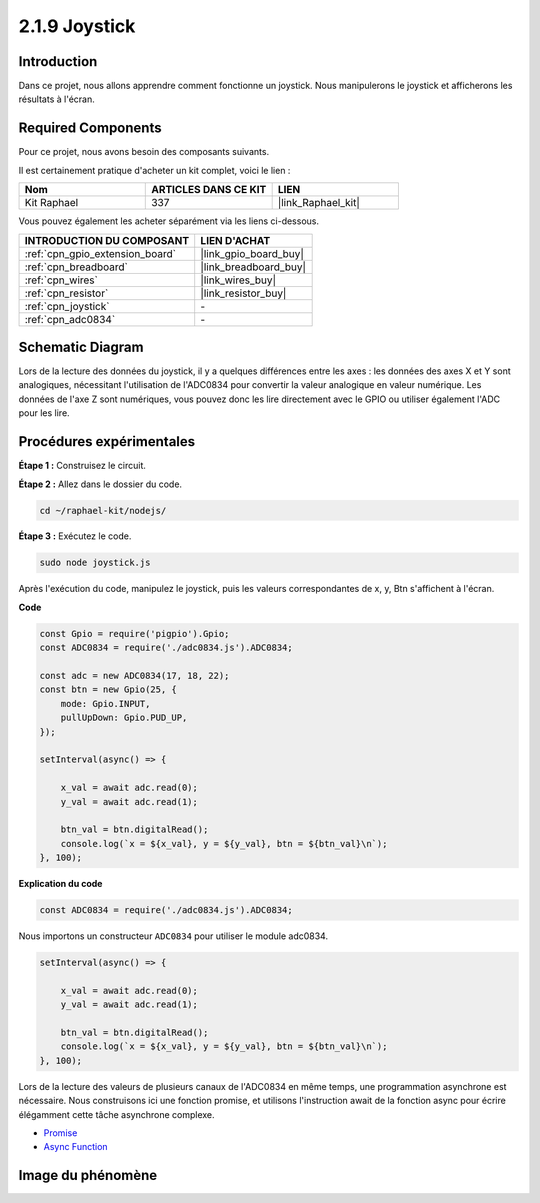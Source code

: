.. _2.1.9_js:

2.1.9 Joystick
================

Introduction
--------------

Dans ce projet, nous allons apprendre comment fonctionne un joystick. Nous manipulerons le 
joystick et afficherons les résultats à l'écran.

Required Components
--------------------------------

Pour ce projet, nous avons besoin des composants suivants. 

.. image:: ../img/image317.png

Il est certainement pratique d'acheter un kit complet, voici le lien : 

.. list-table::
    :widths: 20 20 20
    :header-rows: 1

    *   - Nom	
        - ARTICLES DANS CE KIT
        - LIEN
    *   - Kit Raphael
        - 337
        - |link_Raphael_kit|

Vous pouvez également les acheter séparément via les liens ci-dessous.

.. list-table::
    :widths: 30 20
    :header-rows: 1

    *   - INTRODUCTION DU COMPOSANT
        - LIEN D'ACHAT

    *   - :ref:`cpn_gpio_extension_board`
        - |link_gpio_board_buy|
    *   - :ref:`cpn_breadboard`
        - |link_breadboard_buy|
    *   - :ref:`cpn_wires`
        - |link_wires_buy|
    *   - :ref:`cpn_resistor`
        - |link_resistor_buy|
    *   - :ref:`cpn_joystick`
        - \-
    *   - :ref:`cpn_adc0834`
        - \-

Schematic Diagram
-----------------------

Lors de la lecture des données du joystick, il y a quelques différences entre les axes : 
les données des axes X et Y sont analogiques, nécessitant l'utilisation de l'ADC0834 pour 
convertir la valeur analogique en valeur numérique. Les données de l'axe Z sont numériques, 
vous pouvez donc les lire directement avec le GPIO ou utiliser également l'ADC pour les lire.

.. image:: ../img/image319.png


.. image:: ../img/image320.png


Procédures expérimentales
-----------------------------

**Étape 1 :** Construisez le circuit.

.. image:: ../img/image193.png

**Étape 2 :** Allez dans le dossier du code.

.. raw:: html

   <run></run>

.. code-block::

    cd ~/raphael-kit/nodejs/

**Étape 3 :** Exécutez le code.

.. raw:: html

   <run></run>

.. code-block::

    sudo node joystick.js

Après l'exécution du code, manipulez le joystick, puis les valeurs correspondantes de x, y, 
Btn s'affichent à l'écran.

**Code**

.. code-block:: js

    const Gpio = require('pigpio').Gpio;
    const ADC0834 = require('./adc0834.js').ADC0834;

    const adc = new ADC0834(17, 18, 22);
    const btn = new Gpio(25, {
        mode: Gpio.INPUT,
        pullUpDown: Gpio.PUD_UP,
    });

    setInterval(async() => {

        x_val = await adc.read(0);
        y_val = await adc.read(1);

        btn_val = btn.digitalRead();
        console.log(`x = ${x_val}, y = ${y_val}, btn = ${btn_val}\n`);
    }, 100);



**Explication du code**

.. code-block:: js

    const ADC0834 = require('./adc0834.js').ADC0834;

Nous importons un constructeur ``ADC0834`` pour utiliser le module adc0834.

.. code-block:: js

    setInterval(async() => {

        x_val = await adc.read(0);
        y_val = await adc.read(1);

        btn_val = btn.digitalRead();
        console.log(`x = ${x_val}, y = ${y_val}, btn = ${btn_val}\n`);
    }, 100);

Lors de la lecture des valeurs de plusieurs canaux de l'ADC0834 en même temps, une programmation asynchrone est nécessaire.
Nous construisons ici une fonction promise,
et utilisons l'instruction await de la fonction async pour écrire élégamment cette tâche asynchrone complexe.

* `Promise <https://developer.mozilla.org/en-US/docs/Web/JavaScript/Reference/Global_Objects/Promise>`_
* `Async Function <https://developer.mozilla.org/en-US/docs/Web/JavaScript/Reference/Statements/async_function>`_


Image du phénomène
----------------------

.. image:: ../img/image194.jpeg

